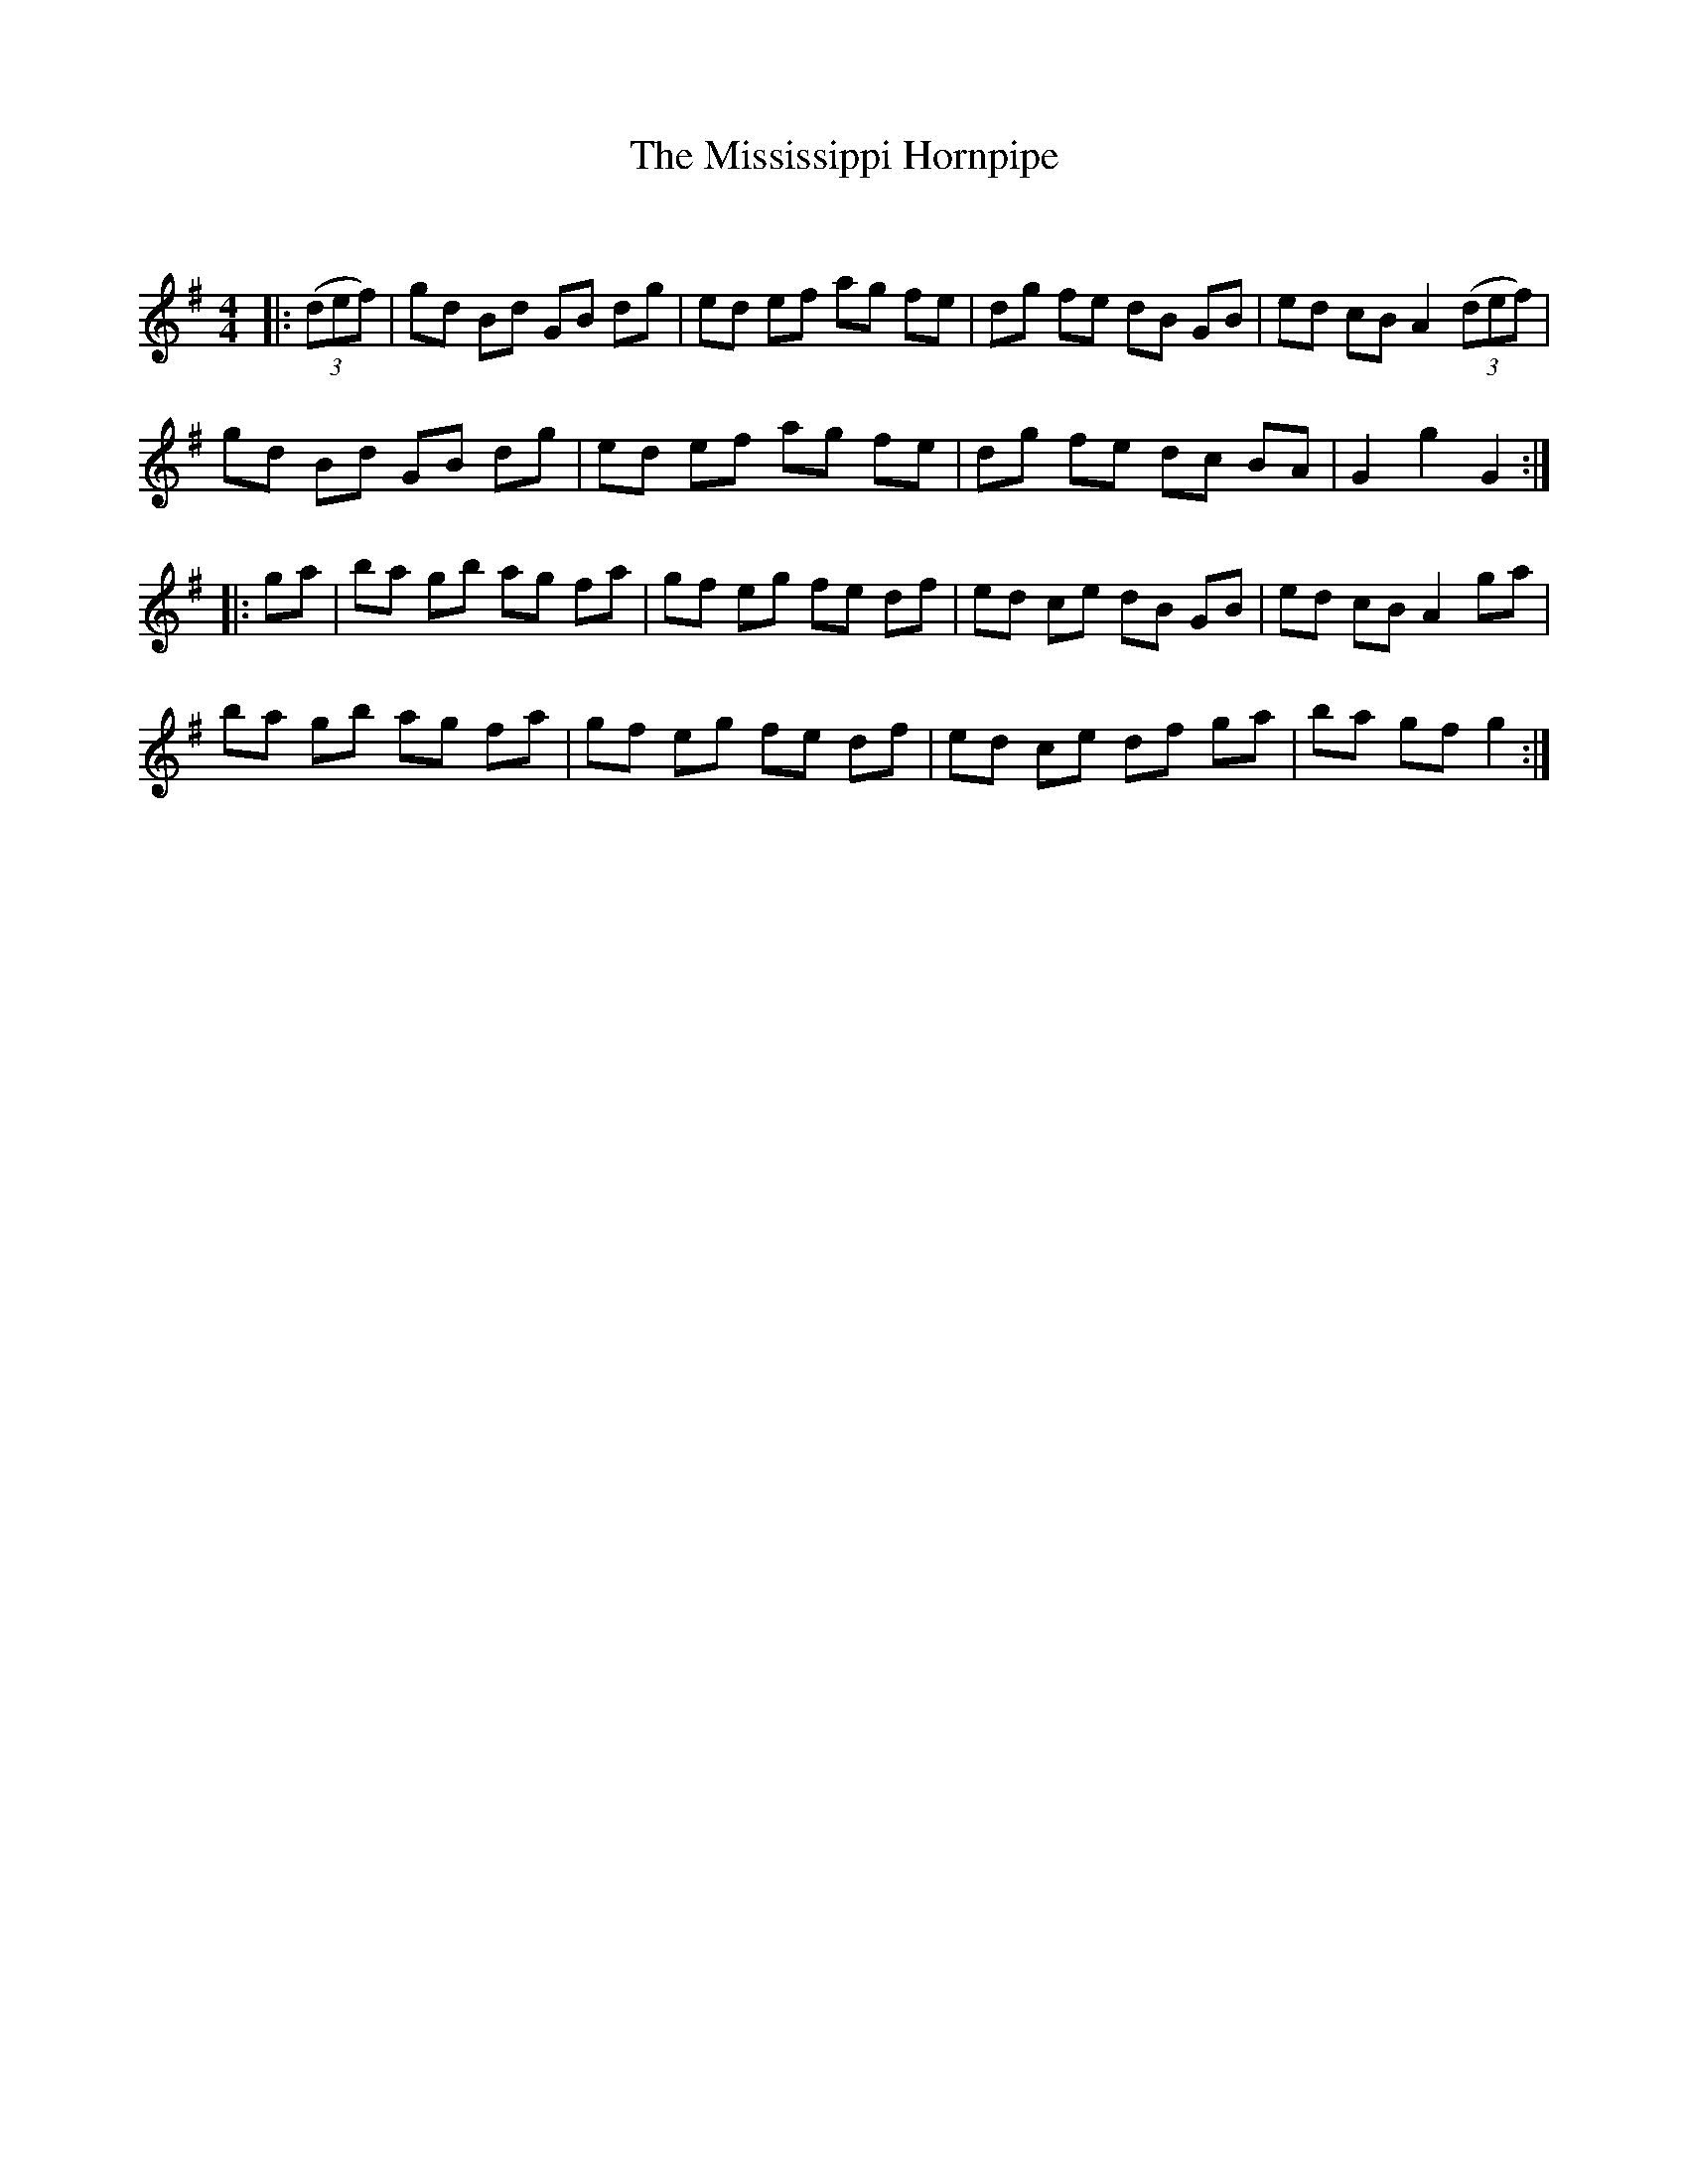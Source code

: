 X:1
T: The Mississippi Hornpipe
C:
R:Reel
Q: 232
K:G
M:4/4
L:1/8
|:((3def) |gd Bd GB dg|ed ef ag fe|dg fe dB GB|ed cB A2 ((3def) |
gd Bd GB dg|ed ef ag fe|dg fe dc BA|G2 g2 G2:|
|:ga|ba gb ag fa|gf eg fe df|ed ce dB GB|ed cB A2 ga|
ba gb ag fa|gf eg fe df|ed ce df ga|ba gf g2 :|
